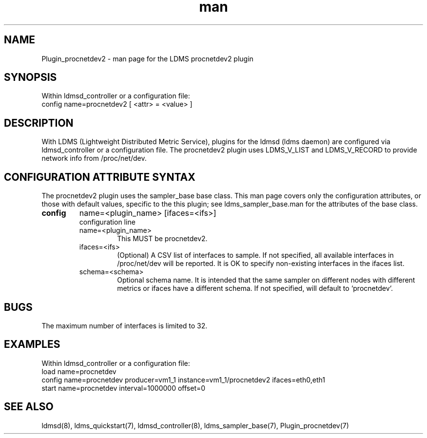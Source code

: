 .\" Manpage for Plugin_procnetdev2
.\" Contact ovis-help@ca.sandia.gov to correct errors or typos.
.TH man 7 "07 Jan 2022" "v4" "LDMS Plugin procnetdev2 man page"

.SH NAME
Plugin_procnetdev2 - man page for the LDMS procnetdev2 plugin

.SH SYNOPSIS
Within ldmsd_controller or a configuration file:
.br
config name=procnetdev2 [ <attr> = <value> ]

.SH DESCRIPTION
With LDMS (Lightweight Distributed Metric Service), plugins for the ldmsd (ldms
daemon) are configured via ldmsd_controller or a configuration file. The
procnetdev2 plugin uses LDMS_V_LIST and LDMS_V_RECORD to provide network info
from /proc/net/dev.

.SH CONFIGURATION ATTRIBUTE SYNTAX
The procnetdev2 plugin uses the sampler_base base class. This man page covers
only the configuration attributes, or those with default values, specific to the
this plugin; see ldms_sampler_base.man for the attributes of the base class.

.TP
.BR config
name=<plugin_name> [ifaces=<ifs>]
.br
configuration line
.RS
.TP
name=<plugin_name>
.br
This MUST be procnetdev2.
.TP
ifaces=<ifs>
.br
(Optional) A CSV list of interfaces to sample. If not specified, all available
interfaces in /proc/net/dev will be reported. It is OK to specify non-existing
interfaces in the ifaces list.
.TP
schema=<schema>
.br
Optional schema name. It is intended that the same sampler on different nodes
with different metrics or ifaces have a different schema. If not specified, will
default to `procnetdev`.
.RE

.SH BUGS
The maximum number of interfaces is limited to 32.

.SH EXAMPLES
.PP
Within ldmsd_controller or a configuration file:
.nf
load name=procnetdev
config name=procnetdev producer=vm1_1 instance=vm1_1/procnetdev2 ifaces=eth0,eth1
start name=procnetdev interval=1000000 offset=0
.fi

.SH SEE ALSO
ldmsd(8), ldms_quickstart(7), ldmsd_controller(8), ldms_sampler_base(7),
Plugin_procnetdev(7)
